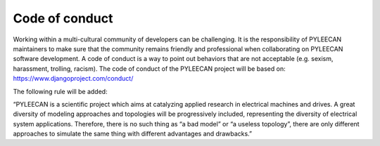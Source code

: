 ################
Code of conduct
################

Working within a multi-cultural community of developers can be challenging. It is the responsibility of PYLEECAN
maintainers to make sure that the community remains friendly and professional when collaborating on PYLEECAN
software development. A code of conduct is a way to point out behaviors that are not acceptable (e.g. sexism,
harassment, trolling, racism). The code of conduct of the PYLEECAN project will be based on:
https://www.djangoproject.com/conduct/

The following rule will be added:

“PYLEECAN is a scientific project which aims at catalyzing applied research in electrical machines and drives. A great
diversity of modeling approaches and topologies will be progressively included, representing the diversity of electrical
system applications. Therefore, there is no such thing as “a bad model” or “a useless topology”, there are only different
approaches to simulate the same thing with different advantages and drawbacks.”
